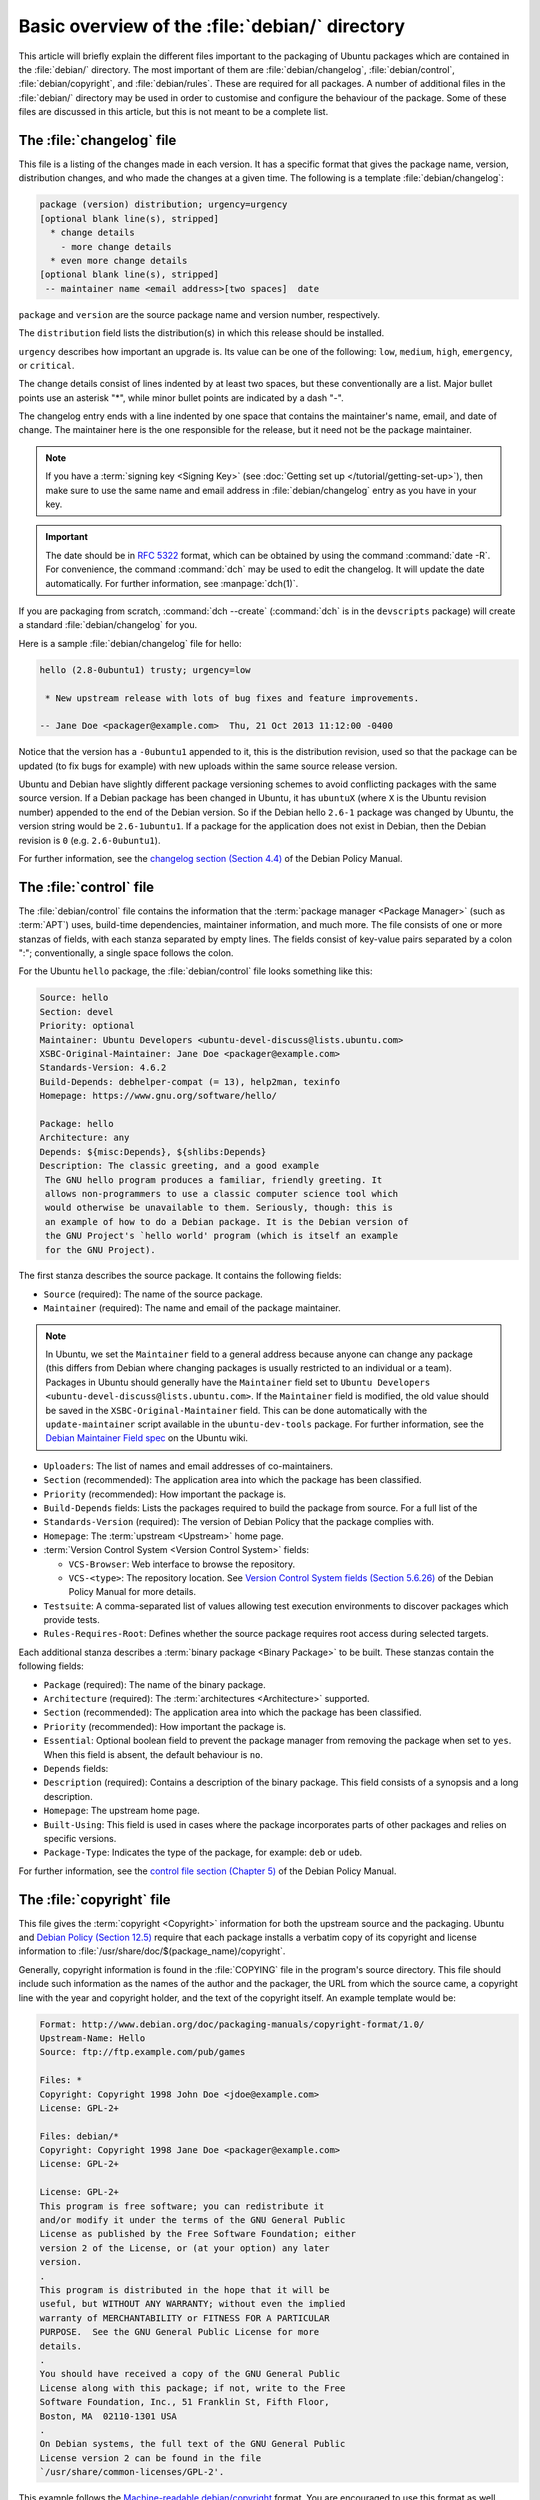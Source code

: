 Basic overview of the :file:`debian/` directory
===============================================

This article will briefly explain the different files important to the packaging
of Ubuntu packages which are contained in the :file:`debian/` directory. The
most important of them are :file:`debian/changelog`, :file:`debian/control`,
:file:`debian/copyright`, and :file:`debian/rules`. These are required for all
packages. A number of additional files in the :file:`debian/` directory may be
used in order to customise and configure the behaviour of the package. Some of
these files are discussed in this article, but this is not meant to be a
complete list.

The :file:`changelog` file
--------------------------

This file is a listing of the changes made in each version. It has a specific
format that gives the package name, version, distribution changes, and who made
the changes at a given time. The following is a template
:file:`debian/changelog`:

.. code-block:: none

    package (version) distribution; urgency=urgency
    [optional blank line(s), stripped]
      * change details
        - more change details
      * even more change details
    [optional blank line(s), stripped]
     -- maintainer name <email address>[two spaces]  date

``package`` and ``version`` are the source package name and version number,
respectively.

The ``distribution`` field lists the distribution(s) in which this release
should be installed.

``urgency`` describes how important an upgrade is. Its value can be one of the
following: ``low``, ``medium``, ``high``, ``emergency``, or ``critical``.

The change details consist of lines indented by at least two spaces, but these
conventionally are a list. Major bullet points use an asterisk "*", while minor
bullet points are indicated by a dash "-".

The changelog entry ends with a line indented by one space that contains the
maintainer's name, email, and date of change. The maintainer here is the one
responsible for the release, but it need not be the package maintainer.

.. note::

    If you have a :term:`signing key <Signing Key>` (see
    :doc:`Getting set up </tutorial/getting-set-up>`), then make sure to use the
    same name and email address in :file:`debian/changelog` entry as you have in
    your key.

.. important::

    The date should be in :rfc:`5322` format, which can be obtained by using the
    command :command:`date -R`. For convenience, the command :command:`dch` may
    be used to edit the changelog. It will update the date automatically. For
    further information, see :manpage:`dch(1)`.

If you are packaging from scratch, :command:`dch --create` (:command:`dch` is in
the ``devscripts`` package) will create a standard :file:`debian/changelog` for
you.

Here is a sample :file:`debian/changelog` file for hello:

.. code-block:: none

    hello (2.8-0ubuntu1) trusty; urgency=low

     * New upstream release with lots of bug fixes and feature improvements.

    -- Jane Doe <packager@example.com>  Thu, 21 Oct 2013 11:12:00 -0400

Notice that the version has a ``-0ubuntu1`` appended to it, this is the
distribution revision, used so that the package can be updated (to fix bugs for
example) with new uploads within the same source release version.

Ubuntu and Debian have slightly different package versioning schemes to avoid
conflicting packages with the same source version. If a Debian package has been
changed in Ubuntu, it has ``ubuntuX`` (where ``X`` is the Ubuntu revision
number) appended to the end of the Debian version. So if the Debian hello
``2.6-1`` package was changed by Ubuntu, the version string would be
``2.6-1ubuntu1``. If a package for the application does not exist in Debian,
then the Debian revision is ``0`` (e.g. ``2.6-0ubuntu1``).

For further information, see the
`changelog section (Section 4.4) <policy-changelog_>`_ of the Debian Policy
Manual.

The :file:`control` file
------------------------

The :file:`debian/control` file contains the information that the
:term:`package manager <Package Manager>` (such as :term:`APT`) uses, build-time
dependencies, maintainer information, and much more. The file consists of one
or more stanzas of fields, with each stanza separated by empty lines. The fields
consist of key-value pairs separated by a colon ":"; conventionally, a single
space follows the colon.

For the Ubuntu ``hello`` package, the :file:`debian/control` file looks
something like this:

.. code-block:: control

    Source: hello
    Section: devel
    Priority: optional
    Maintainer: Ubuntu Developers <ubuntu-devel-discuss@lists.ubuntu.com>
    XSBC-Original-Maintainer: Jane Doe <packager@example.com>
    Standards-Version: 4.6.2
    Build-Depends: debhelper-compat (= 13), help2man, texinfo
    Homepage: https://www.gnu.org/software/hello/

    Package: hello
    Architecture: any
    Depends: ${misc:Depends}, ${shlibs:Depends}
    Description: The classic greeting, and a good example
     The GNU hello program produces a familiar, friendly greeting. It
     allows non-programmers to use a classic computer science tool which
     would otherwise be unavailable to them. Seriously, though: this is
     an example of how to do a Debian package. It is the Debian version of
     the GNU Project's `hello world' program (which is itself an example
     for the GNU Project).

The first stanza describes the source package. It contains the following fields:

- ``Source`` (required): The name of the source package.
- ``Maintainer`` (required): The name and email of the package maintainer.

.. note::

    In Ubuntu, we set the ``Maintainer`` field to a general address
    because anyone can change any package (this differs from Debian where
    changing packages is usually restricted to an individual or a team).
    Packages in Ubuntu should generally have the ``Maintainer`` field set to
    ``Ubuntu Developers <ubuntu-devel-discuss@lists.ubuntu.com>``. If the
    ``Maintainer`` field is modified, the old value should be saved in the
    ``XSBC-Original-Maintainer`` field. This can be done automatically with the
    ``update-maintainer`` script available in the ``ubuntu-dev-tools`` package.
    For further information, see the
    `Debian Maintainer Field spec <MaintField_>`_ on the Ubuntu wiki.

- ``Uploaders``: The list of names and email addresses of co-maintainers.
- ``Section`` (recommended): The application area into which the package has
  been classified.
- ``Priority`` (recommended): How important the package is.
- ``Build-Depends`` fields: Lists the packages required to build the package
  from source. For a full list of the 
- ``Standards-Version`` (required): The version of Debian Policy that the
  package complies with.
- ``Homepage``: The :term:`upstream <Upstream>` home page.
- :term:`Version Control System <Version Control System>` fields: 

  * ``VCS-Browser``: Web interface to browse the repository.
  * ``VCS-<type>``: The repository location. See
    `Version Control System fields (Section 5.6.26) <policy-vcs_>`_ of
    the Debian Policy Manual for more details.

- ``Testsuite``: A comma-separated list of values allowing test execution
  environments to discover packages which provide tests.
- ``Rules-Requires-Root``: Defines whether the source package requires root
  access during selected targets.

Each additional stanza describes a :term:`binary package <Binary Package>` to
be built. These stanzas contain the following fields:

- ``Package`` (required): The name of the binary package.
- ``Architecture`` (required): The :term:`architectures <Architecture>`
  supported.
- ``Section`` (recommended): The application area into which the package has
  been classified.
- ``Priority`` (recommended): How important the package is.
- ``Essential``: Optional boolean field to prevent the package manager from
  removing the package when set to ``yes``. When this field is absent, the
  default behaviour is ``no``.
- ``Depends`` fields:
- ``Description`` (required): Contains a description of the binary package. This
  field consists of a synopsis and a long description.
- ``Homepage``: The upstream home page.
- ``Built-Using``: This field is used in cases where the package incorporates
  parts of other packages and relies on specific versions.
- ``Package-Type``: Indicates the type of the package, for example: ``deb`` or
  ``udeb``.

For further information, see the
`control file section (Chapter 5) <policy-control_>`_ of the Debian Policy
Manual.

The :file:`copyright` file
--------------------------

This file gives the :term:`copyright <Copyright>` information for both the
upstream source and the packaging. Ubuntu and
`Debian Policy (Section 12.5) <policy-copyright_>`_ require that each package
installs a verbatim copy of its copyright and license information to
:file:`/usr/share/doc/$(package_name)/copyright`.

Generally, copyright information is found in the :file:`COPYING` file in the
program's source directory. This file should include such information as the
names of the author and the packager, the URL from which the source came, a
copyright line with the year and copyright holder, and the text of the copyright
itself. An example template would be:

.. code-block:: none

    Format: http://www.debian.org/doc/packaging-manuals/copyright-format/1.0/
    Upstream-Name: Hello
    Source: ftp://ftp.example.com/pub/games

    Files: *
    Copyright: Copyright 1998 John Doe <jdoe@example.com>
    License: GPL-2+

    Files: debian/*
    Copyright: Copyright 1998 Jane Doe <packager@example.com>
    License: GPL-2+

    License: GPL-2+
    This program is free software; you can redistribute it
    and/or modify it under the terms of the GNU General Public
    License as published by the Free Software Foundation; either
    version 2 of the License, or (at your option) any later
    version.
    .
    This program is distributed in the hope that it will be
    useful, but WITHOUT ANY WARRANTY; without even the implied
    warranty of MERCHANTABILITY or FITNESS FOR A PARTICULAR
    PURPOSE.  See the GNU General Public License for more
    details.
    .
    You should have received a copy of the GNU General Public
    License along with this package; if not, write to the Free
    Software Foundation, Inc., 51 Franklin St, Fifth Floor,
    Boston, MA  02110-1301 USA
    .
    On Debian systems, the full text of the GNU General Public
    License version 2 can be found in the file
    `/usr/share/common-licenses/GPL-2'.

This example follows the `Machine-readable debian/copyright <DEP5_>`_ format.
You are encouraged to use this format as well.

The :file:`rules` file
----------------------

The :file:`debian/rules` file does all the work for creating our package. It is
a Makefile with targets to compile and install the application, then create the
:file:`.deb` file from the installed files. It also has a target to clean up all
the build files so you end up with just a source package again.

More specifically, the :file:`debian/rules` file has the following targets:

- ``build`` (required)

  This target configures and compiles the package.

- ``build-arch`` (required), ``build-indep`` (required)

  The ``build-arch`` target configures and compiles architecture-dependent
  binary packages (distinguished by not having the ``all`` value in the
  ``Architecture`` field).

  The ``build-indep`` target configures and compiles architecture-independent
  binary packages (distinguished by the ``all`` value for the ``Architecture``
  field).

- ``binary`` (required), ``binary-arch`` (required), ``binary-indep`` (required)

  The ``binary`` target is all that the user needs to build the binary
  package(s) from the source package. It is typically an empty target that
  depends on its two parts, ``binary-arch`` and ``binary-indep``.

  The ``binary-arch`` target builds the binary packages which are
  architecture-dependent.

  The ``binary-indep`` target builds the binary packages which are
  architecture-independent.

- ``clean`` (required)

  This target undoes the effects of the ``build`` and ``binary`` targets, but
  it does not affect output files that a ``binary`` target creates in the parent
  directory.

- ``patch`` (optional)

  This target prepares the source for editing. For example, it may unpack
  additional upstream archives, apply patches, etc.

Here is a simplified version of the :file:`debian/rules` file created by
:command:`dh_make` (which can be found in the ``dh-make`` package):

.. code-block:: make

    #!/usr/bin/make -f
    # -*- makefile -*-

    # Uncomment this to turn on verbose mode.
    #export DH_VERBOSE=1

    %:
        dh $@

Let us go through this file in some detail. What this does is pass every build
target that :file:`debian/rules` is called with as an argument to
:file:`/usr/bin/dh`, which itself will call the necessary ``dh_*`` commands.

``dh`` runs a sequence of debhelper commands. The supported sequences correspond
to the targets of a :file:`debian/rules` file: ``build``, ``clean``,
``install``, ``binary-arch``, ``binary-indep``, and ``binary``. In order to see
what commands are run in each target, run:

.. code-block:: bash

    dh binary-arch --no-act

Commands in the ``binary-indep`` sequence are passed the "-i" option to ensure
they only work on binary independent packages, and commands in the binary-arch
sequences are passed the "-a" option to ensure they only work on architecture
dependent packages.

Each debhelper command will record when it's successfully run in
:file:`debian/package.debhelper.log` (which ``dh_clean`` deletes). So ``dh`` can
tell which commands have already been run, for which packages, and skip running
those commands again.

Each time ``dh`` is run, it examines the log, and finds the last logged command
that is in the specified sequence. It then continues with the next command in
the sequence. The ``--until``, ``--before``, ``--after``, and ``--remaining``
options can override this behaviour.

If :file:`debian/rules` contains a target with a name like
``override_dh_command``, then when it gets to that command in the sequence,
``dh`` will run that target from the rules file, rather than running the actual
command. The override target can then run the command with additional options,
or run entirely different commands instead.

.. note::

    To use the override feature, you should Build-Depend on ``debhelper``
    version 7.0.50 or above.

Have a look at :file:`/usr/share/doc/debhelper/examples/` and :manpage:`dh(1)`
for more examples. Also see `the rules section (Section 4.9) <policy-rules_>`_
of the Debian Policy Manual.

Additional files
----------------

The :file:`install` file
~~~~~~~~~~~~~~~~~~~~~~~~

The :file:`install` file is used by ``dh_install`` to install files into the
binary package. It has two standard use cases:

- To install files into your package that are not handled by the upstream build
  system
- Splitting a single large source package into multiple binary packages.

In the first case, the :file:`install` file should have one line per file
installed, specifying both the file and the installation directory. For example,
the following :file:`install` file would install the script ``foo`` in the
source package's root directory to :file:`usr/bin` and a desktop file in the
:file:`debian` directory to :file:`usr/share/applications`:

.. code-block:: none

    foo usr/bin
    debian/bar.desktop usr/share/applications

When a source package is producing multiple binary packages ``dh`` will install
the files into :file:`debian/tmp` rather than directly into
:file:`debian/<package>`. Files installed into :file:`debian/tmp` can then be
moved into separate binary packages using multiple :file:`$package_name.install`
files. This is often done to split large amounts of architecture independent
data out of architecture dependent packages and into ``Architecture: all``
packages. In this case, only the name of the files (or directories) to be
installed are needed without the installation directory. For example,
:file:`foo.install` containing only the architecture dependent files might look
like:

.. code-block:: none

    usr/bin/
    usr/lib/foo/*.so

While the :file:`foo-common.install` containing only the architecture
independent file might look like:

.. code-block:: none

    /usr/share/doc/
    /usr/share/icons/
    /usr/share/foo/
    /usr/share/locale/

This would create two binary packages, ``foo`` and ``foo-common``. Both would
require their own stanza in :file:`debian/control`.

See :manpage:`dh_install(1)` and the
`install file section (Section 5.11) <maint-install_>`_ of the Debian New
Maintainers' Guide for additional details.

The :file:`watch` file
~~~~~~~~~~~~~~~~~~~~~~

The :file:`debian/watch` file allows us to check automatically for new upstream
versions using the tool ``uscan`` found in the ``devscripts`` package. The
first line of the watch file must be the format version (4, at the time of this
writing), while the following lines contain any URLs to parse. For example:

.. code-block:: none

    version=4
    http://ftp.gnu.org/gnu/hello/hello-(.*).tar.gz

.. note::

    If your tarballs live on :term:`Launchpad`, the :file:`debian/watch` file is
    a little more complicated (see `Question 21146 <Q21146_>`_ and
    `Bug 231797 <Bug231797_>`_ for why this is). In that case, use something
    like:

    .. code-block:: none

        version=4
        https://launchpad.net/flufl.enum/+download http://launchpad.net/flufl.enum/.*/flufl.enum-(.+).tar.gz

Running :command:`uscan` in the root source directory will now compare the
upstream version number in the :file:`debian/changelog` with the latest upstream
version. If a new upstream version is found, it will be automatically
downloaded. For example:

.. code-block:: none
    
    $ uscan
    hello: Newer version (2.7) available on remote site:
        http://ftp.gnu.org/gnu/hello/hello-2.7.tar.gz
        (local version is 2.6)
    hello: Successfully downloaded updated package hello-2.7.tar.gz
        and symlinked hello_2.7.orig.tar.gz to it


For further information, see :manpage:`uscan(1)` and the
`watch file section (Section 4.11) <policy-watch_>`_ of the Debian Policy
Manual.

For a list of packages where the :file:`watch` file reports they are not in sync
with upstream see `Ubuntu External Health Status <UbuntuExternalHealthStatus_>`_.

The :file:`source/format` file
~~~~~~~~~~~~~~~~~~~~~~~~~~~~~~

This file indicates the format of the source package. It should contain
a single line indicating the desired format:

- ``3.0 (native)`` for Debian native packages (no upstream version)
- ``3.0 (quilt)`` for packages with a separate upstream tarball
- ``1.0`` for packages wishing to explicitly declare the default format

.. note::

    The :file:`debian/source/format` file should always exist. If the file can
    not be found, the format ``1.0`` is assumed for backwards compatibility, but
    :manpage:`lintian(1)` will warn you about it when you try to build a source
    package.

You are strongly recommended to use the newer ``3.0`` source format. It provides
a number of new features:

- Support for additional compression formats: ``bzip2``, ``lzma`` and ``xz``
- Support for multiple upstream tarballs
- Not necessary to repack the upstream tarball to strip the debian directory
- Debian-specific changes are no longer stored in a single :file:`.diff.gz` but
  in multiple patches compatible with quilt under :file:`debian/patches/`. The
  patches to be applied automatically are listed in the
  :file:`debian/patches/series` file.

The Debian `DebSrc3.0 <DebSrc3.0_>`_ page summarises additional information
concerning the switch to the ``3.0`` source package formats.

See :manpage:`dpkg-source(1)` and the
`source/format section (Section 5.21) <maint-format_>`_  of the Debian New
Maintainers' Guide for additional details.

Additional Resources
--------------------

In addition to the links to the Debian Policy Manual in each section above, the
Debian New Maintainers' Guide has more detailed descriptions of each file.
`Chapter 4, "Required files under the debian directory" <RequiredFiles_>`_
further discusses the  control, changelog, copyright and rules files.
`Chapter 5, "Other files under the debian directory" <OtherFiles_>`_
discusses additional files that may be used.

.. _policy-changelog: https://www.debian.org/doc/debian-policy/ch-source.html#s-dpkgchangelog
.. _policy-vcs: https://www.debian.org/doc/debian-policy/ch-controlfields.html#s-f-vcs-fields
.. _policy-control: https://www.debian.org/doc/debian-policy/ch-controlfields.html
.. _policy-copyright: https://www.debian.org/doc/debian-policy/ch-docs.html#s-copyrightfile
.. _policy-rules: https://www.debian.org/doc/debian-policy/ch-source.html#s-debianrules
.. _maint-install: https://www.debian.org/doc/manuals/maint-guide/dother.en.html#install
.. _policy-watch: https://www.debian.org/doc/debian-policy/ch-source.html#s-debianwatch
.. _UbuntuExternalHealthStatus: https://qa.ubuntuwire.org/uehs/no_updated.html
.. _DebSrc3.0: https://wiki.debian.org/Projects/DebSrc3.0
.. _maint-format: https://www.debian.org/doc/manuals/maint-guide/dother.en.html#sourcef
.. _DEP5: https://www.debian.org/doc/packaging-manuals/copyright-format/1.0/
.. _MaintField: https://wiki.ubuntu.com/DebianMaintainerField
.. _Q21146: https://answers.launchpad.net/launchpad/+question/21146
.. _Bug231797: https://launchpad.net/launchpad/+bug/231797
.. _RequiredFiles: https://www.debian.org/doc/manuals/maint-guide/dreq.en.html
.. _OtherFiles: https://www.debian.org/doc/manuals/maint-guide/dother.en.html